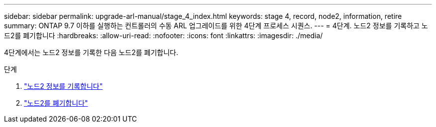 ---
sidebar: sidebar 
permalink: upgrade-arl-manual/stage_4_index.html 
keywords: stage 4, record, node2, information, retire 
summary: ONTAP 9.7 이하를 실행하는 컨트롤러의 수동 ARL 업그레이드를 위한 4단계 프로세스 시퀀스. 
---
= 4단계. 노드2 정보를 기록하고 노드2를 폐기합니다
:hardbreaks:
:allow-uri-read: 
:nofooter: 
:icons: font
:linkattrs: 
:imagesdir: ./media/


[role="lead"]
4단계에서는 노드2 정보를 기록한 다음 노드2를 폐기합니다.

.단계
. link:record_node2_information.html["노드2 정보를 기록합니다"]
. link:retire_node2.html["노드2를 폐기합니다"]

